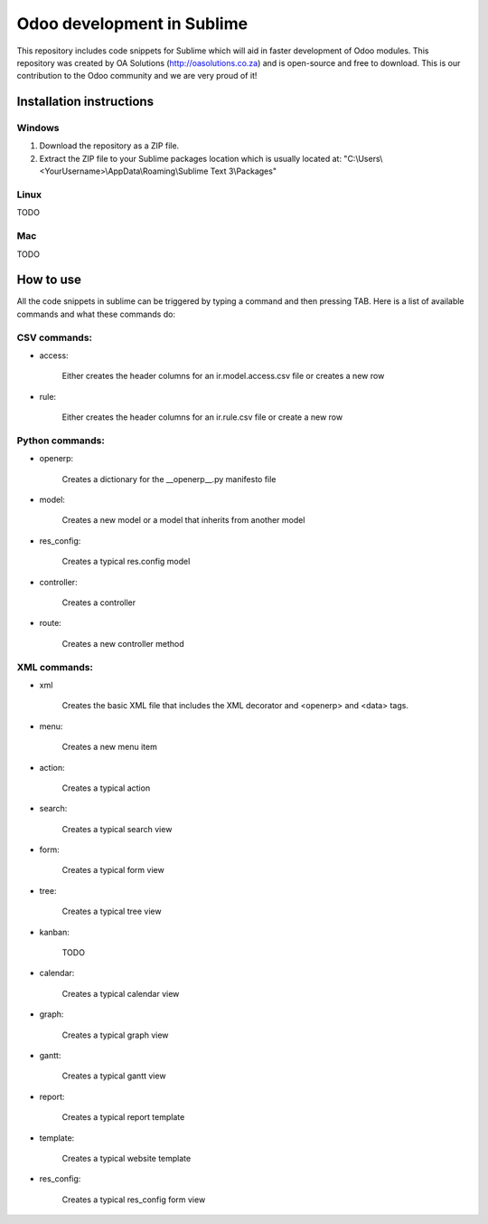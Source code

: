 Odoo development in Sublime
===========================

This repository includes code snippets for Sublime which will aid in faster development of Odoo modules. This repository was created by OA Solutions (http://oasolutions.co.za) and is open-source and free to download. This is our contribution to the Odoo community and we are very proud of it!

Installation instructions
-------------------------

Windows
~~~~~~~

1) Download the repository as a ZIP file.

2) Extract the ZIP file to your Sublime packages location which is usually located at: "C:\\Users\\<YourUsername>\\AppData\\Roaming\\Sublime Text 3\\Packages"

Linux
~~~~~

TODO

Mac
~~~

TODO

How to use
----------

All the code snippets in sublime can be triggered by typing a command and then pressing TAB. Here is a list of available commands and what these commands do:

CSV commands:
~~~~~~~~~~~~~

- access:

    Either creates the header columns for an ir.model.access.csv file or creates a new row

- rule:

    Either creates the header columns for an ir.rule.csv file or create a new row

Python commands:
~~~~~~~~~~~~~~~~

- openerp:

    Creates a dictionary for the __openerp__.py manifesto file 

- model:

    Creates a new model or a model that inherits from another model

- res_config:

    Creates a typical res.config model

- controller:

    Creates a controller

- route:

    Creates a new controller method

XML commands:
~~~~~~~~~~~~~

- xml

    Creates the basic XML file that includes the XML decorator and <openerp> and <data> tags.

- menu:

    Creates a new menu item

- action:

    Creates a typical action

- search:

    Creates a typical search view

- form:

    Creates a typical form view

- tree:

    Creates a typical tree view

- kanban:

    TODO

- calendar:

    Creates a typical calendar view

- graph:

    Creates a typical graph view

- gantt:

    Creates a typical gantt view

- report:

    Creates a typical report template

- template:

    Creates a typical website template

- res_config:

    Creates a typical res_config form view